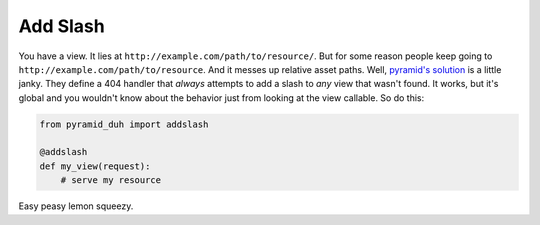 Add Slash
=========
You have a view. It lies at ``http://example.com/path/to/resource/``. But for
some reason people keep going to ``http://example.com/path/to/resource``. And
it messes up relative asset paths. Well, `pyramid's solution
<http://docs.pylonsproject.org/projects/pyramid/en/latest/narr/urldispatch.html#redirecting-to-slash-appended-routes>`_
is a little janky. They define a 404 handler that *always* attempts to add a
slash to *any* view that wasn't found. It works, but it's global and you
wouldn't know about the behavior just from looking at the view callable. So do
this:

.. code-block:: python

    from pyramid_duh import addslash

    @addslash
    def my_view(request):
        # serve my resource

Easy peasy lemon squeezy.
